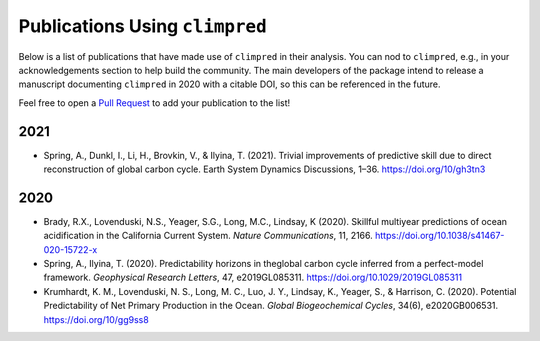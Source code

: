 *******************************
Publications Using ``climpred``
*******************************

Below is a list of publications that have made use of ``climpred`` in their analysis. You can nod
to ``climpred``, e.g., in your acknowledgements section to help build the community. The main
developers of the package intend to release a manuscript documenting ``climpred`` in 2020 with a
citable DOI, so this can be referenced in the future.

Feel free to open a `Pull Request <contributing.html>`_ to add your publication to the list!

2021
####

* Spring, A., Dunkl, I., Li, H., Brovkin, V., & Ilyina, T. (2021). Trivial improvements
  of predictive skill due to direct reconstruction of global carbon cycle.
  Earth System Dynamics Discussions, 1–36. https://doi.org/10/gh3tn3


2020
####

* Brady, R.X., Lovenduski, N.S., Yeager, S.G., Long, M.C., Lindsay, K (2020). Skillful multiyear
  predictions of ocean acidification in the California Current System. *Nature Communications*,
  11, 2166. https://doi.org/10.1038/s41467-020-15722-x
* Spring, A., Ilyina, T. (2020). Predictability horizons in theglobal carbon cycle inferred
  from a perfect-model framework. *Geophysical Research Letters*, 47, e2019GL085311.
  https://doi.org/10.1029/2019GL085311
* Krumhardt, K. M., Lovenduski, N. S., Long, M. C., Luo, J. Y., Lindsay, K., Yeager, S., &
  Harrison, C. (2020). Potential Predictability of Net Primary Production in the Ocean.
  *Global Biogeochemical Cycles*, 34(6), e2020GB006531. https://doi.org/10/gg9ss8
